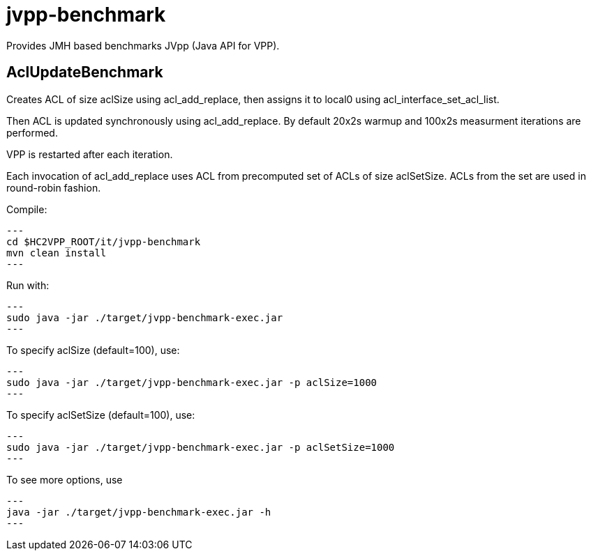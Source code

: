 = jvpp-benchmark

Provides JMH based benchmarks JVpp (Java API for VPP).

== AclUpdateBenchmark

Creates ACL of size aclSize using acl_add_replace,
then assigns it to local0 using acl_interface_set_acl_list.

Then ACL is updated synchronously using acl_add_replace.
By default 20x2s warmup and 100x2s measurment iterations
are performed.

VPP is restarted after each iteration.

Each invocation of acl_add_replace uses ACL from precomputed
set of ACLs of size aclSetSize.
ACLs from the set are used in round-robin fashion.

Compile:
[source,shell]
---
cd $HC2VPP_ROOT/it/jvpp-benchmark
mvn clean install
---

Run with:
[source,shell]
---
sudo java -jar ./target/jvpp-benchmark-exec.jar
---

To specify aclSize (default=100), use:
[source,shell]
---
sudo java -jar ./target/jvpp-benchmark-exec.jar -p aclSize=1000
---

To specify aclSetSize (default=100), use:
[source,shell]
---
sudo java -jar ./target/jvpp-benchmark-exec.jar -p aclSetSize=1000
---

To see more options, use
[source,shell]
---
java -jar ./target/jvpp-benchmark-exec.jar -h
---
